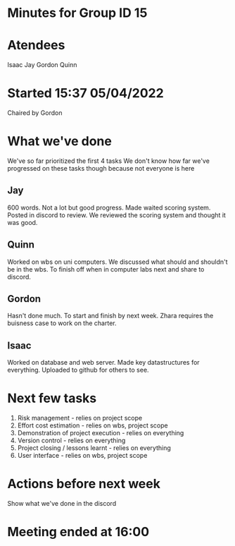 * Minutes for Group ID 15

* Atendees
  Isaac
  Jay
  Gordon
  Quinn

* Started 15:37 05/04/2022
  Chaired by Gordon
  
* What we've done
  We've so far prioritized the first 4 tasks
  We don't know how far we've progressed on these tasks though because not everyone is here
  
** Jay
    600 words. Not a lot but good progress. Made waited scoring system. Posted in discord to review.
    We reviewed the scoring system and thought it was good.

** Quinn
   Worked on wbs on uni computers. We discussed what should and shouldn't be in the wbs. To finish off when in computer labs next and share to discord.

** Gordon
   Hasn't done much. To start and finish by next week. Zhara requires the buisness case to work on the charter.

** Isaac
   Worked on database and web server. Made key datastructures for everything. Uploaded to github for others to see.

* Next few tasks
  1. Risk management - relies on project scope
  2. Effort cost estimation - relies on wbs, project scope
  3. Demonstration of project execution - relies on everything
  4. Version control - relies on everything
  5. Project closing / lessons learnt - relies on everything
  6. User interface - relies on wbs, project scope
     
* Actions before next week
  Show what we've done in the discord

* Meeting ended at 16:00
